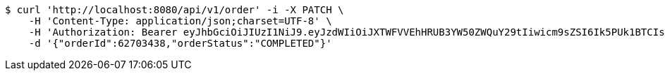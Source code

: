 [source,bash]
----
$ curl 'http://localhost:8080/api/v1/order' -i -X PATCH \
    -H 'Content-Type: application/json;charset=UTF-8' \
    -H 'Authorization: Bearer eyJhbGciOiJIUzI1NiJ9.eyJzdWIiOiJXTWFVVEhHRUB3YW50ZWQuY29tIiwicm9sZSI6Ik5PUk1BTCIsImlhdCI6MTcxNzAzMDYzNywiZXhwIjoxNzE3MDM0MjM3fQ.AJABzwaJ6mJ_NemWdPEFn4gVjX1F003mu58V80e9HGk' \
    -d '{"orderId":62703438,"orderStatus":"COMPLETED"}'
----